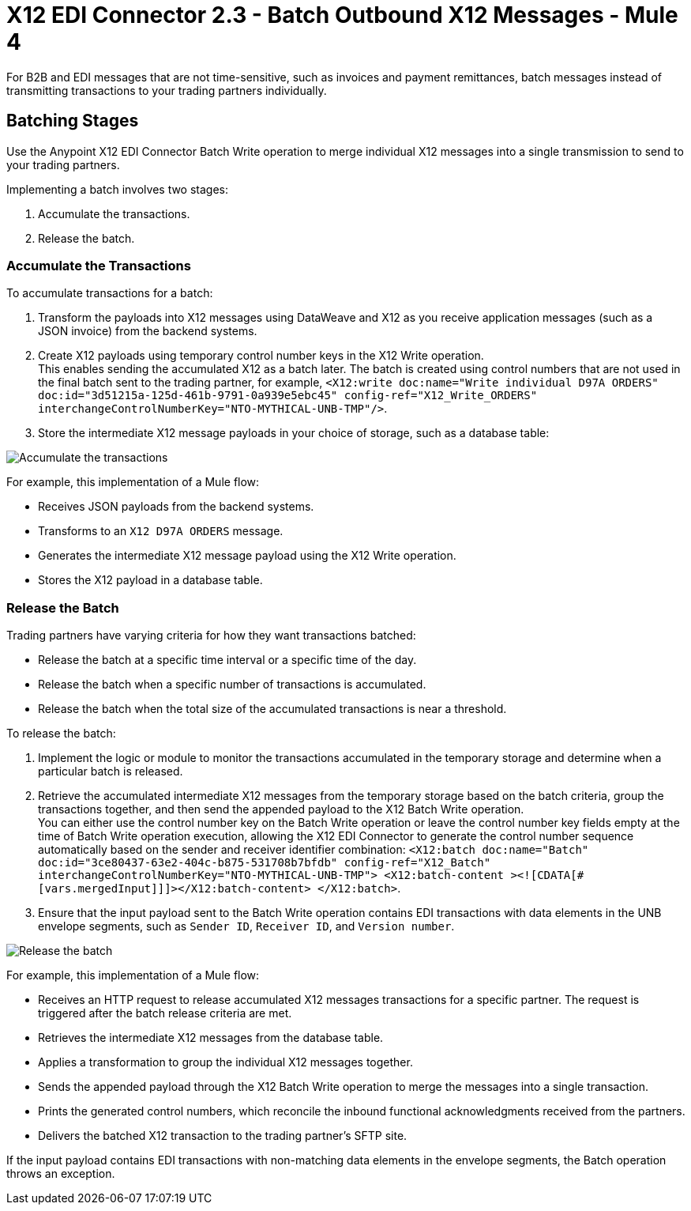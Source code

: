 = X12 EDI Connector 2.3 - Batch Outbound X12 Messages - Mule 4

For B2B and EDI messages that are not time-sensitive, such as invoices and payment remittances, batch messages instead of transmitting transactions to your trading partners individually.

== Batching Stages

Use the Anypoint X12 EDI Connector Batch Write operation to merge individual X12 messages into a single transmission to send to your trading partners.

Implementing a batch involves two stages:

. Accumulate the transactions.
. Release the batch.

=== Accumulate the Transactions

To accumulate transactions for a batch:

. Transform the payloads into X12 messages using DataWeave and X12 as you receive application messages (such as a JSON invoice) from the backend systems.
. Create X12 payloads using temporary control number keys in the X12 Write operation. +
This enables sending the accumulated X12 as a batch later. The batch is created using control numbers that are not used in the final batch sent to the trading partner, for example, `<X12:write doc:name="Write individual D97A ORDERS" doc:id="3d51215a-125d-461b-9791-0a939e5ebc45" config-ref="X12_Write_ORDERS" interchangeControlNumberKey="NTO-MYTHICAL-UNB-TMP"/>`.
. Store the intermediate X12 message payloads in your choice of storage, such as a database table:

image::X12-edi-connector-batch-flow-1.jpg[Accumulate the transactions]

For example, this implementation of a Mule flow:

* Receives JSON payloads from the backend systems.
* Transforms to an `X12 D97A ORDERS` message.
* Generates the intermediate X12 message payload using the X12 Write operation.
* Stores the X12 payload in a database table.

=== Release the Batch

Trading partners have varying criteria for how they want transactions batched:

* Release the batch at a specific time interval or a specific time of the day.
* Release the batch when a specific number of transactions is accumulated.
* Release the batch when the total size of the accumulated transactions is near a threshold.

To release the batch:

. Implement the logic or module to monitor the transactions accumulated in the temporary storage and determine when a particular batch is released.

. Retrieve the accumulated intermediate X12 messages from the temporary storage based on the batch criteria, group the transactions together, and then send the appended payload to the X12 Batch Write operation. +
You can either use the control number key on the Batch Write operation or leave the control number key fields empty at the time of Batch Write operation execution, allowing the X12 EDI Connector to generate the control number sequence automatically based on the sender and receiver identifier combination:
`<X12:batch doc:name="Batch" doc:id="3ce80437-63e2-404c-b875-531708b7bfdb" config-ref="X12_Batch" interchangeControlNumberKey="NTO-MYTHICAL-UNB-TMP"> <X12:batch-content ><![CDATA[#[vars.mergedInput]]]></X12:batch-content> </X12:batch>`.
. Ensure that the input payload sent to the Batch Write operation contains EDI transactions with data elements in the UNB envelope segments, such as `Sender ID`, `Receiver ID`, and `Version number`. +

image::X12-edi-connector-batch-flow-2.jpg[Release the batch]

For example, this implementation of a Mule flow:

* Receives an HTTP request to release accumulated X12 messages transactions for a specific partner. The request is triggered after the batch release criteria are met.
* Retrieves the intermediate X12 messages from the database table.
* Applies a transformation to group the individual X12 messages together.
* Sends the appended payload through the X12 Batch Write operation to merge the messages into a single transaction.
* Prints the generated control numbers, which reconcile the inbound functional acknowledgments received from the partners.
* Delivers the batched X12 transaction to the trading partner’s SFTP site.

If the input payload contains EDI transactions with non-matching data elements in the envelope segments, the Batch operation throws an exception.
